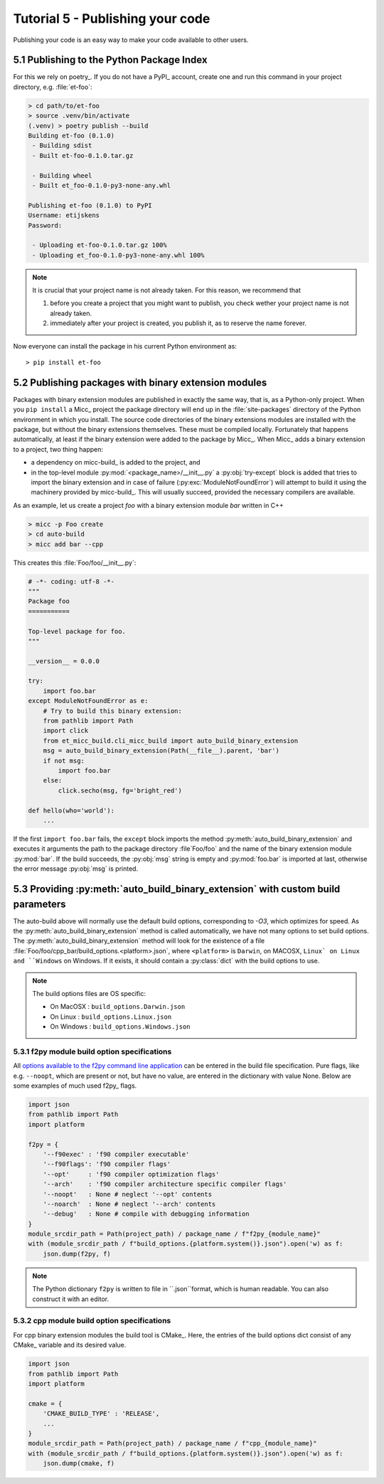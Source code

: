 Tutorial 5 - Publishing your code
=================================
Publishing your code is an easy way to make your code available to other users.

5.1 Publishing to the Python Package Index
------------------------------------------
For this we rely on poetry_. If you do not have a PyPI_  account, create one and 
run this command in your project directory, e.g. :file:`et-foo`:

.. code-block::

   > cd path/to/et-foo
   > source .venv/bin/activate
   (.venv) > poetry publish --build
   Building et-foo (0.1.0)
    - Building sdist
    - Built et-foo-0.1.0.tar.gz
   
    - Building wheel
    - Built et_foo-0.1.0-py3-none-any.whl

   Publishing et-foo (0.1.0) to PyPI
   Username: etijskens
   Password:
   
    - Uploading et-foo-0.1.0.tar.gz 100%
    - Uploading et_foo-0.1.0-py3-none-any.whl 100%
    
.. note:: It is crucial that your project name is not already taken. For this reason,
   we recommend that

   #. before you create a project that you might want to publish, you check wether
      your project name is not already taken.
   #. immediately after your project is created, you publish it, as to reserve the
      name forever.

Now everyone can install the package in his current Python environment as::

   > pip install et-foo



5.2 Publishing packages with binary extension modules
-----------------------------------------------------
Packages with binary extension modules are published in exactly the same way, that is,
as a Python-only project. When you ``pip install`` a Micc_ project the package directory
will end up in the :file:`site-packages` directory of the Python environment in which you
install. The source code directories of the binary extensions modules are installed with
the package, but without the binary extensions themselves. These must be compiled locally.
Fortunately that happens automatically, at least if the binary extension were added to
the package by Micc_. When Micc_ adds a binary extension to a project, two thing happen:

* a dependency on micc-build_ is added to the project, and
* in the top-level module :py:mod:`<package_name>/__init__.py` a :py:obj:`try-except`
  block is added that tries to import the binary extension and in case of failure
  (:py:exc:`ModuleNotFoundError`) will attempt to build it using the machinery provided
  by micc-build_. This will usually succeed, provided the necessary compilers are available.

As an example, let us create a project *foo* with a binary extension module *bar* written
in C++

.. code-block:: bash

   > micc -p Foo create
   > cd auto-build
   > micc add bar --cpp

This creates this :file:`Foo/foo/__init__.py`:

.. code-block:: python

   # -*- coding: utf-8 -*-
   """
   Package foo
   ===========

   Top-level package for foo.
   """

   __version__ = 0.0.0

   try:
       import foo.bar
   except ModuleNotFoundError as e:
       # Try to build this binary extension:
       from pathlib import Path
       import click
       from et_micc_build.cli_micc_build import auto_build_binary_extension
       msg = auto_build_binary_extension(Path(__file__).parent, 'bar')
       if not msg:
           import foo.bar
       else:
           click.secho(msg, fg='bright_red')

   def hello(who='world'):
       ...

If the first ``import foo.bar`` fails, the ``except`` block imports the method
:py:meth:`auto_build_binary_extension` and executes it arguments the  path to
the package directory :file`Foo/foo` and the name of the binary extension module
:py:mod:`bar`. If the build succeeds, the :py:obj:`msg` string is empty and
:py:mod:`foo.bar` is imported at last, otherwise the error message :py:obj:`msg`
is printed.


5.3 Providing :py:meth:`auto_build_binary_extension` with custom build parameters
---------------------------------------------------------------------------------

The auto-build above will normally use the default build options, corresponding to `-O3`,
which optimizes for speed. As the :py:meth:`auto_build_binary_extension` method is called
automatically, we have not many options to set build options. The
:py:meth:`auto_build_binary_extension` method will look for the existence of a file
:file:`Foo/foo/cpp_bar/build_options.<platform>.json`, where ``<platform>`` is ``Darwin``,
on MACOSX, ``Linux` on Linux and ``Windows`` on Windows. If it exists, it should contain a
:py:class:`dict` with the build options to use.

.. note:: The build options files are OS specific:

    * On MacOSX  : ``build_options.Darwin.json``
    * On Linux   : ``build_options.Linux.json``
    * On Windows : ``build_options.Windows.json``

5.3.1 f2py module build option specifications
^^^^^^^^^^^^^^^^^^^^^^^^^^^^^^^^^^^^^^^^^^^^^
All `options available to the f2py command line application <https://docs.scipy.org/doc/numpy/f2py/usage.html#command-f2py>`_
can be entered in the build file specification. Pure flags, like e.g. ``--noopt``, which are present
or not, but have no value, are entered in the dictionary with value None. Below are some examples of
much used f2py_ flags.

.. code-block:: python

    import json
    from pathlib import Path
    import platform

    f2py = {
        '--f90exec' : 'f90 compiler executable'
        '--f90flags': 'f90 compiler flags'
        '--opt'     : 'f90 compiler optimization flags'
        '--arch'    : 'f90 compiler architecture specific compiler flags'
        '--noopt'   : None # neglect '--opt' contents
        '--noarch'  : None # neglect '--arch' contents
        '--debug'   : None # compile with debugging information
    }
    module_srcdir_path = Path(project_path) / package_name / f"f2py_{module_name}"
    with (module_srcdir_path / f"build_options.{platform.system()}.json").open('w) as f:
        json.dump(f2py, f)

.. note:: The Python dictionary ``f2py`` is written to file in ``.json``format, which is
   human readable. You can also construct it with an editor.

5.3.2 cpp module build option specifications
^^^^^^^^^^^^^^^^^^^^^^^^^^^^^^^^^^^^^^^^^^^^
For cpp binary extension modules the build tool is CMake_. Here, the entries of the build
options dict consist of any CMake_ variable and its desired value.

.. code-block:: python

    import json
    from pathlib import Path
    import platform

    cmake = {
        'CMAKE_BUILD_TYPE' : 'RELEASE',
        ...
    }
    module_srcdir_path = Path(project_path) / package_name / f"cpp_{module_name}"
    with (module_srcdir_path / f"build_options.{platform.system()}.json").open('w) as f:
        json.dump(cmake, f)
